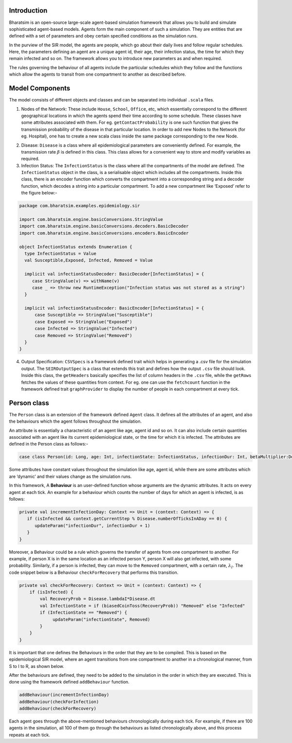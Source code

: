 


Introduction
------------

Bharatsim is an open-source large-scale agent-based simulation framework that allows you to build and simulate sophisticated agent-based models. Agents form the main component of such a simulation. They are entities that are defined with a set of parameters and obey certain specified conditions as the simulation runs.

In the purview of the SIR model, the agents are people, which go about their daily lives and follow regular schedules. Here, the parameters defining an agent are a unique agent id, their age, their infection status, the time for which they remain infected and so on. The framework allows you to introduce new parameters as and when required.

The rules governing the behaviour of all agents include the particular schedules which they follow and the functions which allow the agents to transit from one compartment to another as described before.

Model Components
----------------

The model consists of different objects and classes and can be separated into individual ``.scala`` files.

1. Nodes of the Network: These include ``House``, ``School``, ``Office``, etc, which essentially correspond to the different geographical locations in which the agents spend their time according to some schedule. These classes have some attributes associated with them. For eg. ``getContactProbability`` is one such function that gives the transmission probability of the disease in that particular location. In order to add new Nodes to the Network (for eg. Hospital), one has to create a new scala class inside the same package corresponding to the new Node.

.. image:: House.png



2. Disease: ``Disease`` is a class where all epidemiological parameters are conveniently defined. For example, the transmission rate :math:`\beta` is defined in this class. This class allows for a convenient way to store and modify variables as required.

3. Infection Status: The ``InfectionStatus`` is the class where all the compartments of the model are defined. The ``InfectionStatus`` object in the class, is a serialisable object which includes all the compartments. Inside this class, there is an encoder function which converts the compartment into a corresponding string and a decoder function, which decodes a string into a particular compartment. To add a new compartment like ‘Exposed’ refer to the figure below:-

.. code::

   package com.bharatsim.examples.epidemiology.sir

   import com.bharatsim.engine.basicConversions.StringValue
   import com.bharatsim.engine.basicConversions.decoders.BasicDecoder
   import com.bharatsim.engine.basicConversions.encoders.BasicEncoder

   object InfectionStatus extends Enumeration {
     type InfectionStatus = Value
     val Susceptible,Exposed, Infected, Removed = Value

     implicit val infectionStatusDecoder: BasicDecoder[InfectionStatus] = {
        case StringValue(v) => withName(v)
        case _ => throw new RuntimeException("Infection status was not stored as a string")
     }

     implicit val infectionStatusEncoder: BasicEncoder[InfectionStatus] = {
         case Susceptible => StringValue("Susceptible")
         case Exposed => StringValue("Exposed")
         case Infected => StringValue("Infected")
         case Removed => StringValue("Removed")
     }
   }


4. Output Specification: ``CSVSpecs`` is a framework defined trait which helps in generating a .csv file for the simulation output. The ``SEIROutputSpec`` is a class that extends this trait and defines how the output ``.csv`` file should look. Inside this class, the ``getHeaders`` basically specifies the list of column headers in the ``.csv`` file, while the ``getRows`` fetches the values of these quantities from context. For eg. one can use the ``fetchcount`` function in the framework defined trait ``graphProvider`` to display the number of people in each compartment at every tick.

Person class
------------

The ``Person`` class is an extension of the framework defined ``Agent`` class. It defines all the attributes of an agent, and also the behaviours which the agent follows throughout the simulation.

An attribute is essentially a characteristic of an agent like age, agent id and so on. It can also include certain quantities associated with an agent like its current epidemiological state, or the time for which it is infected. The attributes are defined in the Person class as follows:-

.. code::

   case class Person(id: Long, age: Int, infectionState: InfectionStatus, infectionDur: Int, betaMultiplier:Double) extends Agent

Some attributes have constant values throughout the simulation like age, agent id, while there are some attributes which are ‘dynamic’ and their values change as the simulation runs.

In this framework, A **Behaviour** is an user-defined function whose arguments are the dynamic attributes. It acts on every agent at each tick.  An example for a behaviour which counts the number of days for which an agent is infected, is as follows:

.. code::

   private val incrementInfectionDay: Context => Unit = (context: Context) => {
      if (isInfected && context.getCurrentStep % Disease.numberOfTicksInADay == 0) {
         updateParam("infectionDur", infectionDur + 1)
      }
   }

Moreover, a Behaviour could be a rule which governs the transfer of agents from one compartment to another. For example, if person X is in the same location as an infected person Y, person X will also get infected, with some probability.
Similarly, if a person is infected, they can move to the ``Removed`` compartment, with a certain rate, :math:`\lambda_I`. The code snippet below is a Behaviour ``checkForRecovery`` that performs this transition.

.. code::

   private val checkForRecovery: Context => Unit = (context: Context) => {
       if (isInfected) {
           val RecoveryProb = Disease.lambdaI*Disease.dt
           val InfectionState = if (biasedCoinToss(RecoveryProb)) "Removed" else "Infected"
           if (InfectionState == "Removed") {
                updateParam("infectionState", Removed)
           }
       }
   }


It is important that one defines the Behaviours in the order that they are to be compiled. This is based on the epidemiological SIR model, where an agent transitions from one compartment to another in a chronological manner, from S to I to R, as shown below.

.. image:: D://Soumil/Project/Docs/SIR-compartment.png

After the behaviours are defined, they need to be added to the simulation in the order in which they are executed. This is done using the framework defined ``addBehaviour`` function.

.. code::

   addBehaviour(incrementInfectionDay)
   addBehaviour(checkForInfection)
   addBehaviour(checkForRecovery)

Each agent goes through the above-mentioned behaviours chronologically during each tick. For example, if there are 100 agents in the simulation, all 100 of them go through the behaviours as listed chronologically above, and this process repeats at each tick.


